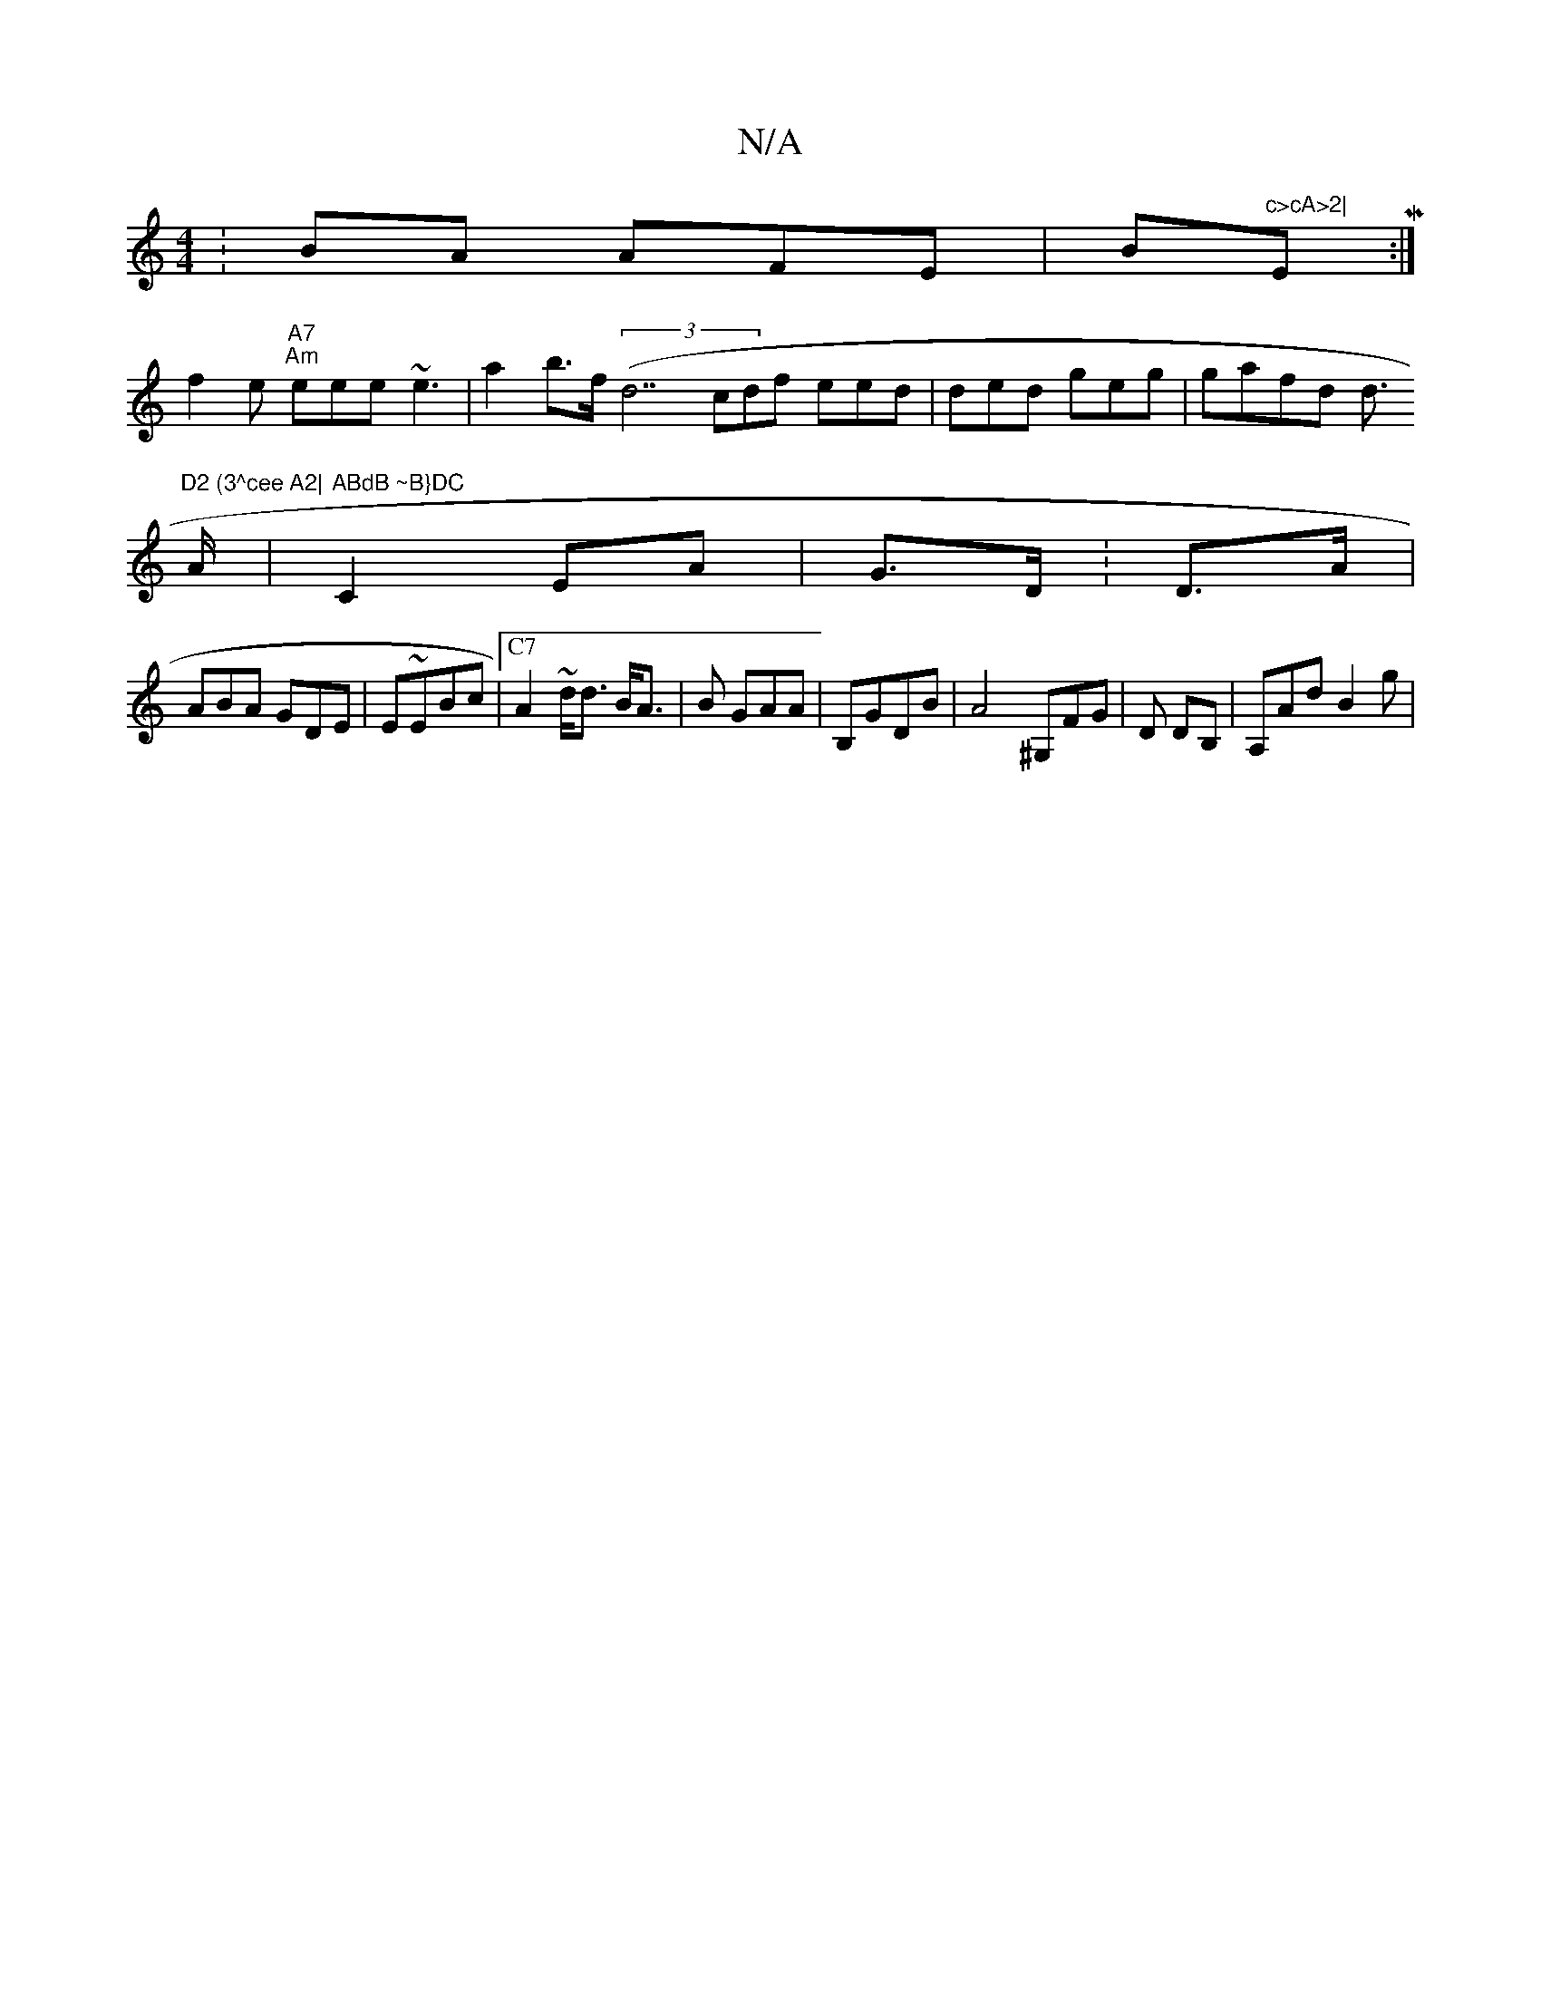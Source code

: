 X:1
T:N/A
M:4/4
R:N/A
K:Cmajor
:BA AFE|Bm"c>cA>2|"EM:|
f2e "A7""Am"eee ~e3 | n2 a2b>f (3(d7cdf eed|ded geg|gafd d>"D2 (3^cee A2|
A|"ABdB ~B}DC" C2EA|G>D:D>A |
ABA GDE|E~EBc |["C7"A2~d<d B<A| B GAA| B,GDB | A4 ^G,FG|D DB,|A,Ad B2 g|